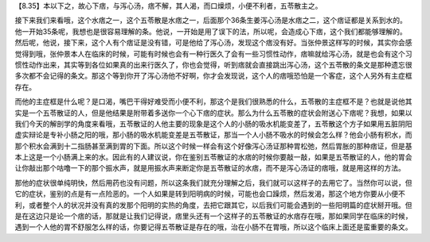 【8.35】本以下之，故心下痞，与泻心汤，痞不解，其人渴，而口燥烦，小便不利者，五苓散主之。

接下来我们来看哦，这个水痞之一，这个五苓散是水痞之一，后面那个36条生姜泻心汤是水痞之二，这个痞证都是关系到水的。他一开始35条呢，我想也是很容易理解的条。他说，一开始是用了误下的法，所以呢，会造成心下痞，这个我们都能够理解的。然后呢，他说，接下来，这个人有个痞证是没有错，可是他给了泻心汤，发现这个痞没有好。当张仲景这样写的时候，其实你会感觉得到哦，张仲景本人在临床的时候，可能有时候也会有一种行医久了会有一些习惯性动作，痞嘛就给泻心汤，就是也会有这个习惯性动作出来，其实等到各位如果真的出来行医久了，你也会觉得，听到痞就会直接跳出泻心汤，这个五苓散的条文是那种遗忘很多次都不会记得的条文。那这个等到你开了泻心汤他不好啊，你才会发现说，这个人的痞哦恐怕是一个客症，这个人另外有主症框存在。

而他的主症框是什么呢？是口渴，嘴巴干得好难受而小便不利，那这个是我们很熟悉的什么，五苓散的主症框不是？也就是说他其实是一个五苓散证的人，但是他结果是附带着多送你一个心下痞的症状。那么为什么五苓散的症状会附送心下痞呢？我想，如果以我们今天的解剖学的角度来看哦，五苓散证的人他主要的现象是这个人的小肠的吸水机能变差了，五苓散这个方子如果用五脏阴阳虚实辩论是专补小肠之阳的哦，那小肠的吸水机能变差是五苓散证，那当一个人小肠不吸水的时候会怎么样？他会小肠有积水，而那个积水会满到十二指肠甚至满到胃的下面。所以这个时候一样会有这个好像泻心汤证那种胃松弛，然后胃胀的那种痞证，但是基本上这是一个小肠满上来的水。因此有的人建议说，你在鉴别五苓散证的水痞的时候你要敲一敲，如果是五苓散证的人，他的胃会让你敲出那个咕噜一下的那个振水声，就是用振水声来断定你是五苓散证的水痞，而不是泻心汤证的痞哦，就是用这样的方法。

那他的症状很单纯明快，然后用药也没有问题，所以这条我们就充分理解之后，我们就可以这样子的去用它了。当然你可以说，但它的症状，鉴别的点是有一点险恶的。一个人如果是转到阳明病的时候，可能也会口躁烦，然后发渴，那这个地方你要从小便不利，或者整个人的状况并没有真的发那个阳明的实热的角度，去把它跟其它，以后我们可能会遇到的一些阳明篇的症状掰开哦。但是在这边只是论一个痞的话，那就是让我们记得说，痞里头还有一个这样子的五苓散证的水痞存在哦，那如果同学在临床的时候，遇到一个人他的胃不舒服怎么样的话，你要记得五苓散证是存在的哦，治在小肠不在胃哦，所以这个临床上面还是蛮重要的条文。
